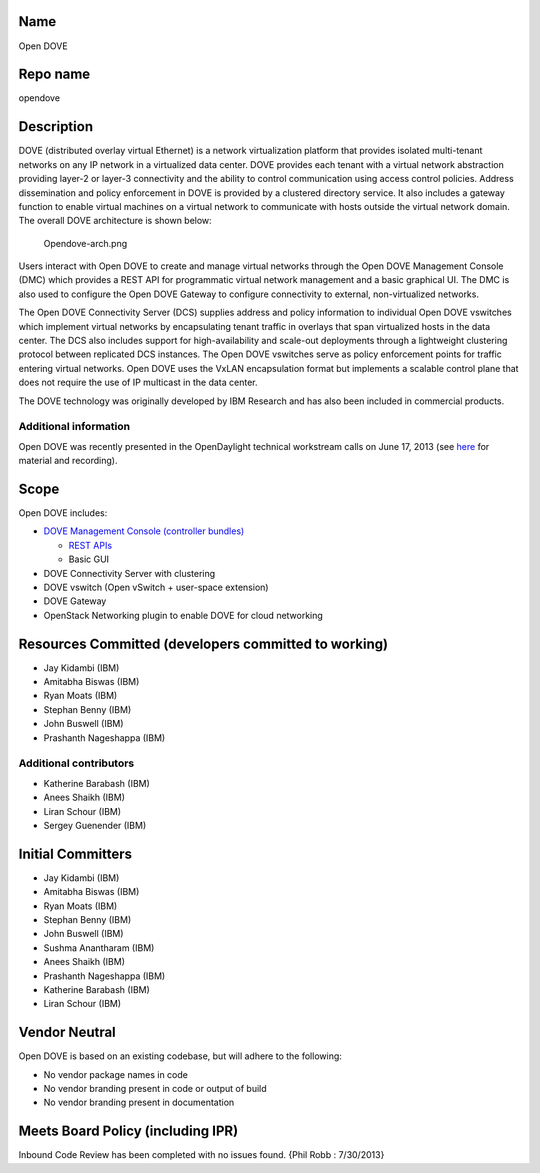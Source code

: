 Name
----

Open DOVE

Repo name
---------

opendove

Description
-----------

DOVE (distributed overlay virtual Ethernet) is a network virtualization
platform that provides isolated multi-tenant networks on any IP network
in a virtualized data center. DOVE provides each tenant with a virtual
network abstraction providing layer-2 or layer-3 connectivity and the
ability to control communication using access control policies. Address
dissemination and policy enforcement in DOVE is provided by a clustered
directory service. It also includes a gateway function to enable virtual
machines on a virtual network to communicate with hosts outside the
virtual network domain. The overall DOVE architecture is shown below:

.. figure:: Opendove-arch.png
   :alt: Opendove-arch.png

   Opendove-arch.png

Users interact with Open DOVE to create and manage virtual networks
through the Open DOVE Management Console (DMC) which provides a REST API
for programmatic virtual network management and a basic graphical UI.
The DMC is also used to configure the Open DOVE Gateway to configure
connectivity to external, non-virtualized networks.

The Open DOVE Connectivity Server (DCS) supplies address and policy
information to individual Open DOVE vswitches which implement virtual
networks by encapsulating tenant traffic in overlays that span
virtualized hosts in the data center. The DCS also includes support for
high-availability and scale-out deployments through a lightweight
clustering protocol between replicated DCS instances. The Open DOVE
vswitches serve as policy enforcement points for traffic entering
virtual networks. Open DOVE uses the VxLAN encapsulation format but
implements a scalable control plane that does not require the use of IP
multicast in the data center.

The DOVE technology was originally developed by IBM Research and has
also been included in commercial products.

Additional information
^^^^^^^^^^^^^^^^^^^^^^

Open DOVE was recently presented in the OpenDaylight technical
workstream calls on June 17, 2013 (see `here`_ for material and
recording).

Scope
-----

Open DOVE includes:

-  `DOVE Management Console (controller bundles)`_

   -  `REST APIs`_
   -  Basic GUI

-  DOVE Connectivity Server with clustering
-  DOVE vswitch (Open vSwitch + user-space extension)
-  DOVE Gateway
-  OpenStack Networking plugin to enable DOVE for cloud networking

Resources Committed (developers committed to working)
-----------------------------------------------------

-  Jay Kidambi (IBM)
-  Amitabha Biswas (IBM)
-  Ryan Moats (IBM)
-  Stephan Benny (IBM)
-  John Buswell (IBM)
-  Prashanth Nageshappa (IBM)

Additional contributors
^^^^^^^^^^^^^^^^^^^^^^^

-  Katherine Barabash (IBM)
-  Anees Shaikh (IBM)
-  Liran Schour (IBM)
-  Sergey Guenender (IBM)

Initial Committers
------------------

-  Jay Kidambi (IBM)
-  Amitabha Biswas (IBM)
-  Ryan Moats (IBM)
-  Stephan Benny (IBM)
-  John Buswell (IBM)
-  Sushma Anantharam (IBM)
-  Anees Shaikh (IBM)
-  Prashanth Nageshappa (IBM)
-  Katherine Barabash (IBM)
-  Liran Schour (IBM)

Vendor Neutral
--------------

Open DOVE is based on an existing codebase, but will adhere to the
following:

-  No vendor package names in code
-  No vendor branding present in code or output of build
-  No vendor branding present in documentation

Meets Board Policy (including IPR)
----------------------------------

Inbound Code Review has been completed with no issues found. {Phil Robb
: 7/30/2013}

.. _here: https://wiki.opendaylight.org/view/Tech_Work_Stream:Main
.. _DOVE Management Console (controller bundles): https://nexus.opendaylight.org/index.html#nexus-search;quick~opendove
.. _REST APIs: https://jenkins.opendaylight.org/opendove/job/opendove-merge/lastSuccessfulBuild/artifact/odmc/rest/northbound/target/enunciate/build/docs/rest/index.html